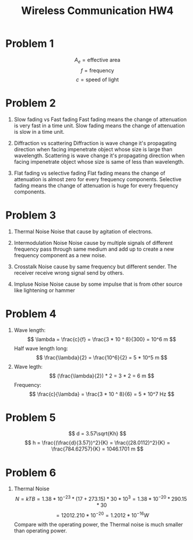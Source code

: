 #+TITLE: Wireless Communication HW4


* Problem 1

\[ A_e = \text{effective area} \]
\[ f = \text{frequency} \]
\[ c = \text{speed of light} \]

* Problem 2

1. Slow fading vs Fast fading
   Fast fading means the change of attenuation is very fast in a time unit.
   Slow fading means the change of attenuation is slow in a time unit.

2. Diffraction vs scattering
   Diffraction is wave change it's propagating direction when facing impenetrate object whose size is large than wavelength.
   Scattering is wave change it's propagating direction when facing impenetrate object whose size is same of less than wavelength.

3. Flat fading vs selective fading
   Flat fading means the change of attenuation is almost zero for every frequency components.
   Selective fading means the change of attenuation is huge for every frequency components.

* Problem 3

1. Thermal Noise
   Noise that cause by agitation of electrons.

2. Intermodulation Noise
   Noise cause by multiple signals of different frequency pass through same medium and add up to create a new frequency component as a new noise.

3. Crosstalk
   Noise cause by same frequency but different sender. The receiver receive wrong signal send by others.

4. Impluse Noise
   Noise cause by some impulse that is from other source like lightening or hammer

* Problem 4

1. Wave length:
   \[ \lambda = \frac{c}{f} = \frac{3 * 10 ^ 8}{300} = 10^6 m  \]
   Half wave length long:
   \[ \frac{\lambda}{2} = \frac{10^6}{2} = 5 * 10^5 m \]
2. Wave legth:
   \[ (\frac{\lambda}{2}) * 2 = 3 * 2 = 6 m \]
   Frequency:
   \[ \frac{c}{\lambda} = \frac{3 * 10 ^ 8}{6} = 5 * 10^7 Hz \]

* Problem 5

\[ d = 3.57\sqrt{Kh} \]
\[ h = \frac{(\frac{d}{3.57})^2}{K} = \frac{(28.0112)^2}{K} = \frac{784.62757}{K} = 1046.1701 m \]

* Problem 6

1. Thermal Noise
   \[ N = kTB = 1.38 * 10^{-23} * (17 + 273.15) * 30 * 10^3 = 1.38 * 10^{-20} * 290.15 * 30 \]
   \[ = 12012.210 * 10^{-20} = 1.2012 * 10^{-16}W \]
   Compare with the operating power, the Thermal noise is much smaller than operating power.

